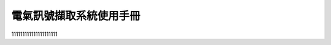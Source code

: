 .. _電氣訊號擷取系統使用手冊:

.. _一、電氣訊號嵌入式系統外觀與功能：:

.. _二、電氣訊號嵌入式系統操作與說明：:

.. _三、電氣訊號嵌入式系統操作與說明：:


電氣訊號擷取系統使用手冊
-----------------------

111111111111111111111

